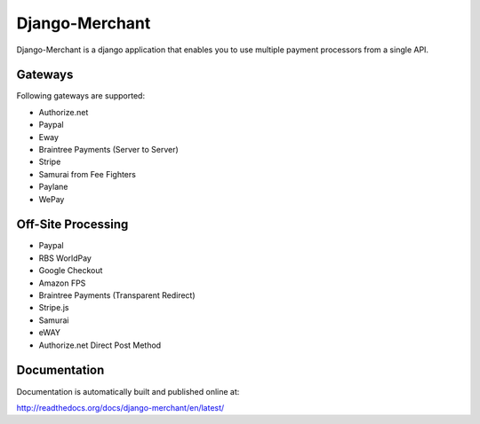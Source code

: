 ----------------
Django-Merchant
----------------

Django-Merchant is a django application that enables you to use
multiple payment processors from a single API.

Gateways
---------

Following gateways are supported:

* Authorize.net
* Paypal
* Eway
* Braintree Payments (Server to Server)
* Stripe
* Samurai from Fee Fighters
* Paylane
* WePay

Off-Site Processing
--------------------

* Paypal
* RBS WorldPay
* Google Checkout
* Amazon FPS
* Braintree Payments (Transparent Redirect)
* Stripe.js
* Samurai
* eWAY
* Authorize.net Direct Post Method

Documentation
--------------

Documentation is automatically built and published online at:

http://readthedocs.org/docs/django-merchant/en/latest/
